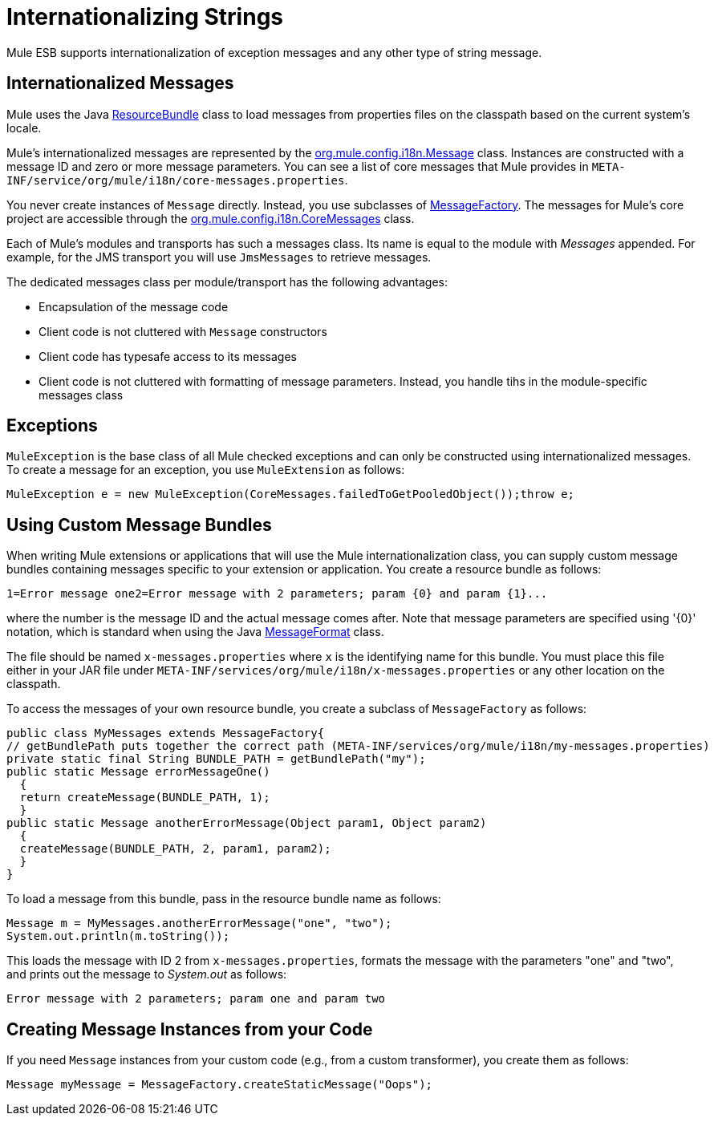 = Internationalizing Strings

Mule ESB supports internationalization of exception messages and any other type of string message. 

== Internationalized Messages

Mule uses the Java link:https://docs.oracle.com/javase/7/docs/api/java/util/ResourceBundle.html[ResourceBundle] class to load messages from properties files on the classpath based on the current system's locale. 

////
Mule provides a full set of messages in English and [Japanese] only, but there may be additional languages provided in the future.
////

Mule's internationalized messages are represented by the http://www.mulesoft.org/docs/site/current/apidocs/org/mule/config/i18n/Message.html[org.mule.config.i18n.Message] class. Instances are constructed with a message ID and zero or more message parameters. You can see a list of core messages that Mule provides in `META-INF/service/org/mule/i18n/core-messages.properties`.

You never create instances of `Message` directly. Instead, you use subclasses of http://www.mulesoft.org/docs/site/current/apidocs/org/mule/config/i18n/MessageFactory.html[MessageFactory]. The messages for Mule's core project are accessible through the http://www.mulesoft.org/docs/site/current/apidocs/org/mule/config/i18n/CoreMessages.html[org.mule.config.i18n.CoreMessages] class.

Each of Mule's modules and transports has such a messages class. Its name is equal to the module with _Messages_ appended. For example, for the JMS transport you will use `JmsMessages` to retrieve messages.

The dedicated messages class per module/transport has the following advantages:

* Encapsulation of the message code
* Client code is not cluttered with `Message` constructors
* Client code has typesafe access to its messages
* Client code is not cluttered with formatting of message parameters. Instead, you handle tihs in the module-specific messages class

== Exceptions

`MuleException` is the base class of all Mule checked exceptions and can only be constructed using internationalized messages. To create a message for an exception, you use `MuleExtension` as follows:

[source]
----
MuleException e = new MuleException(CoreMessages.failedToGetPooledObject());throw e;
----

== Using Custom Message Bundles

When writing Mule extensions or applications that will use the Mule internationalization class, you can supply custom message bundles containing messages specific to your extension or application. You create a resource bundle as follows:

[source]
----
1=Error message one2=Error message with 2 parameters; param {0} and param {1}...
----

where the number is the message ID and the actual message comes after. Note that message parameters are specified using '\{0}' notation, which is standard when using the Java link:https://docs.oracle.com/javase/7/docs/api/java/text/MessageFormat.htmll[MessageFormat] class.

The file should be named `x-messages.properties` where `x` is the identifying name for this bundle. You must place this file either in your JAR file under `META-INF/services/org/mule/i18n/x-messages.properties` or any other location on the classpath.

To access the messages of your own resource bundle, you create a subclass of `MessageFactory` as follows:

[source, java, linenums]
----
public class MyMessages extends MessageFactory{
// getBundlePath puts together the correct path (META-INF/services/org/mule/i18n/my-messages.properties)
private static final String BUNDLE_PATH = getBundlePath("my");
public static Message errorMessageOne()
  {
  return createMessage(BUNDLE_PATH, 1);
  }
public static Message anotherErrorMessage(Object param1, Object param2)
  {
  createMessage(BUNDLE_PATH, 2, param1, param2);    
  }
}
----

To load a message from this bundle, pass in the resource bundle name as follows:

[source,java,linenums]
----
Message m = MyMessages.anotherErrorMessage("one", "two");
System.out.println(m.toString());
----

This loads the message with ID 2 from `x-messages.properties`, formats the message with the parameters "one" and "two", and prints out the message to _System.out_ as follows:

[source]
----
Error message with 2 parameters; param one and param two
----

== Creating Message Instances from your Code

If you need `Message` instances from your custom code (e.g., from a custom transformer), you create them as follows:

[source]
----
Message myMessage = MessageFactory.createStaticMessage("Oops");
----
